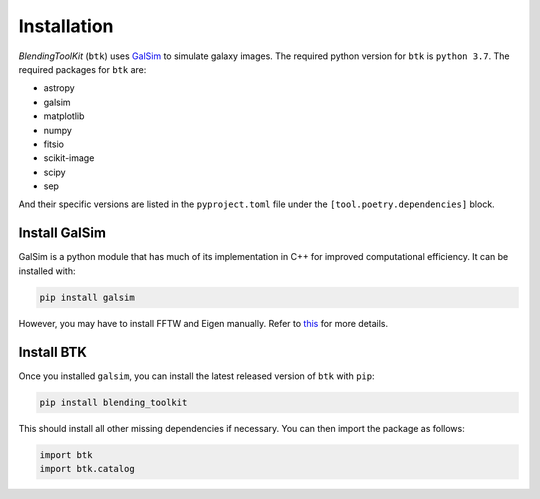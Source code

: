 Installation
===============

*BlendingToolKit* (``btk``) uses `GalSim <https://github.com/GalSim-developers/GalSim>`_ to simulate galaxy images. The required python version for ``btk`` is ``python 3.7``. 
The required packages for ``btk`` are:

* astropy
* galsim
* matplotlib
* numpy
* fitsio
* scikit-image 
* scipy
* sep

And their specific versions are listed in the ``pyproject.toml`` file under the ``[tool.poetry.dependencies]`` block.

Install GalSim
-------------------------------

GalSim is a python module that has much of its implementation in C++ for
improved computational efficiency. It can be installed with:

.. code-block::

    pip install galsim

However, you may have to install FFTW and Eigen manually. Refer to
`this <https://github.com/GalSim-developers/GalSim/blob/releases/2.1/INSTALL.md>`_
for more details.


Install BTK
------------------------------
Once you installed ``galsim``, you can install the latest released version of ``btk`` with ``pip``:

.. code-block::

    pip install blending_toolkit

This should install all other missing dependencies if necessary. You can then import the package as follows:

.. code-block:: python

    import btk
    import btk.catalog
